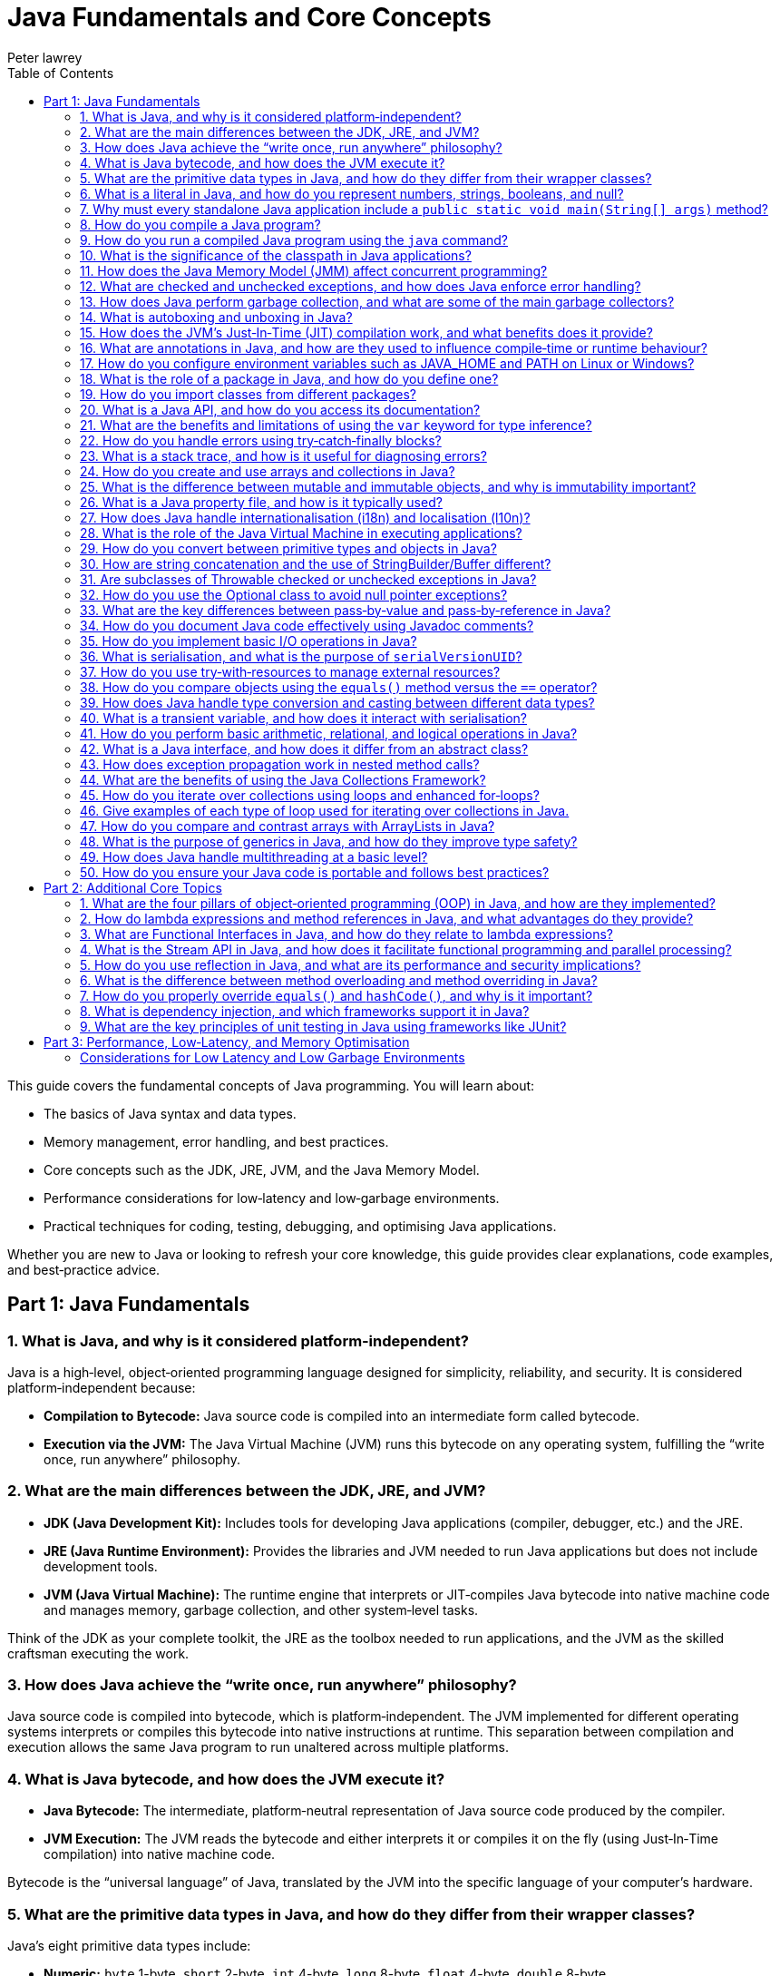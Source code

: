 = Java Fundamentals and Core Concepts
Peter lawrey
:lang: en-GB
:toc:
:source-highlighter: rouge

// tag::readme[]

This guide covers the fundamental concepts of Java programming. You will learn about:

- The basics of Java syntax and data types.
- Memory management, error handling, and best practices.
- Core concepts such as the JDK, JRE, JVM, and the Java Memory Model.
- Performance considerations for low‑latency and low‑garbage environments.
- Practical techniques for coding, testing, debugging, and optimising Java applications.

Whether you are new to Java or looking to refresh your core knowledge, this guide provides clear explanations, code examples, and best‑practice advice.

== Part 1: Java Fundamentals

=== 1. What is Java, and why is it considered platform‑independent?

Java is a high‑level, object‑oriented programming language designed for simplicity, reliability, and security. It is considered platform‑independent because:

- *Compilation to Bytecode:* Java source code is compiled into an intermediate form called bytecode.
- *Execution via the JVM:* The Java Virtual Machine (JVM) runs this bytecode on any operating system, fulfilling the “write once, run anywhere” philosophy.

=== 2. What are the main differences between the JDK, JRE, and JVM?

- *JDK (Java Development Kit):* Includes tools for developing Java applications (compiler, debugger, etc.) and the JRE.
- *JRE (Java Runtime Environment):* Provides the libraries and JVM needed to run Java applications but does not include development tools.
- *JVM (Java Virtual Machine):* The runtime engine that interprets or JIT‑compiles Java bytecode into native machine code and manages memory, garbage collection, and other system‑level tasks.

Think of the JDK as your complete toolkit, the JRE as the toolbox needed to run applications, and the JVM as the skilled craftsman executing the work.

=== 3. How does Java achieve the “write once, run anywhere” philosophy?

Java source code is compiled into bytecode, which is platform‑independent. The JVM implemented for different operating systems interprets or compiles this bytecode into native instructions at runtime. This separation between compilation and execution allows the same Java program to run unaltered across multiple platforms.

=== 4. What is Java bytecode, and how does the JVM execute it?

- *Java Bytecode:* The intermediate, platform‑neutral representation of Java source code produced by the compiler.
- *JVM Execution:* The JVM reads the bytecode and either interprets it or compiles it on the fly (using Just‑In‑Time compilation) into native machine code.

Bytecode is the “universal language” of Java, translated by the JVM into the specific language of your computer’s hardware.

=== 5. What are the primitive data types in Java, and how do they differ from their wrapper classes?

Java’s eight primitive data types include:

- *Numeric:* `byte` 1-byte, `short` 2-byte, `int` 4-byte, `long` 8-byte, `float` 4-byte, `double` 8-byte
- *Non‑numeric:* `char` 2-byte unsigned integer and `boolean` 1-byte (not one bit as you might expect)

Primitives are stored directly in memory and are generally more efficient. Their corresponding wrapper classes (e.g., `Integer`, `Double`) are objects that encapsulate these values, offering methods for conversion and manipulation, but they incur additional overhead due to object allocation.

Primitives are like raw ingredients, while wrapper classes are prepared dishes. Both serve important roles, but one is leaner and faster.

NOTE: `void` is special in that its only legitimate uses are as a method return type and as a type literal `void.class`. It has a "wrapper" called `Void` but is rarely used.

=== 6. What is a literal in Java, and how do you represent numbers, strings, booleans, and null?

A literal is a fixed value directly embedded in the source code. Examples include:

- *Numbers:* `42`, `314L`
- *Strings:* `"Hello, world!"`
- *Booleans:* `true` or `false`
- *Characters:* `'a'`, `'b'`, `'c'`
- *Floating‑point:* `3.14f` (float), `3.14d` (double)
- *Null:* `null` indicates the absence of a value.

NOTE: Literals are not keywords or variables; they are the raw data on which your program operates.

=== 7. Why must every standalone Java application include a `public static void main(String[] args)` method?

The `main` method is the entry point for Java applications. Its signature ensures:

- It is accessible without an instance of the class (`static`).
- It accepts command‑line arguments.
- It does not return a value (`void`).

NOTE: You can also write `public static void main(String... args)` to accept variable‑length argument lists, making your program more flexible.

You can write a program without a `main` method, but it is more confusing than helpful.

[,java]
----
public class MyProgram {
    // When the class is initialised, this code is run before checking if there is a main method
    static {
        System.out.println("Hello, world!");
        System.exit(0); // so it doesn't complain there is no main method
    }
}
----

=== 8. How do you compile a Java program?

While you can use `javac`, a modern build tool like Maven or Gradle makes more sense. However, to compile a Java program manually:

1. Write your Java code in a `.java` file (e.g., `MyProgram.java`).
2. Open a terminal and navigate to the directory containing the file.
3. Compile the code using:

[,bash]
----
javac MyProgram.java
----

If there are no syntax errors, this creates a `MyProgram.class` file containing the compiled bytecode.

=== 9. How do you run a compiled Java program using the `java` command?

After compilation, run the program with:

[,bash]
----
java -cp $CLASS_PATH MyProgram
----

This instructs the JVM to load the compiled bytecode (from `MyProgram.class`) and execute its `main` method.

=== 10. What is the significance of the classpath in Java applications?

The classpath tells the Java compiler and JVM where to look for class files and libraries. It can include directories and JAR files. Proper classpath configuration ensures that all necessary classes and dependencies are found at compile time and runtime, preventing ClassNotFoundExceptions.

=== 11. How does the Java Memory Model (JMM) affect concurrent programming?

The JMM specifies how threads interact through memory and provides rules about visibility and ordering (the “happens‑before” relationship). This model is crucial for writing thread‑safe code, as it guides the proper use of synchronisation, volatile variables, and concurrent utilities to ensure that changes made by one thread become visible to others in a predictable manner.

=== 12. What are checked and unchecked exceptions, and how does Java enforce error handling?

- *Checked exceptions:* Must be caught or declared in the method’s signature (e.g., `IOException`), ensuring that developers handle recoverable conditions.
- *Unchecked exceptions:* Subclasses of `RuntimeException` that represent programming errors (e.g., `NullPointerException`). They do not require explicit handling by the compiler, though it is good practice to anticipate them.

NOTE: As checked exceptions are a compile-time check, you can throw a checked exception without declaring it in the method signature using a vacuous cast. See `Jvm.rethrow` in Chronicle-Core for an example.

=== 13. How does Java perform garbage collection, and what are some of the main garbage collectors?

Garbage collection (GC) in Java is an automated process that reclaims memory used by objects that are no longer accessible by the application. Modern collectors include:

- *G1 (Garbage‑First):* Divides the heap into regions and collects those with the most garbage to reduce pause times.
- *ZGC (Z Garbage Collector):* Designed for extremely low‑latency operations on large heaps with minimal pause times.
- *CMS/Parallel GC:* Balance throughput and pause time based on application needs.

NOTE: In low-latency environments, you want to minimise garbage production and collection to reduce the risk of pauses. Reducing the garbage collector load can also achieve more predictable performance.

=== 14. What is autoboxing and unboxing in Java?

Autoboxing automatically converts a primitive (like `int`) to its corresponding wrapper object (`Integer`) when an object is required. Unboxing is the reverse process. This feature simplifies coding by reducing explicit conversions, though it may introduce performance overhead in performance‑critical areas.

Autoboxing might use a cached value for small integers, but if not handled correctly, this can lead to subtle bugs.

[,java]
----
Integer a = 100, b = 100;
assert a == b; // true, same object cached
Integer a2 = -200, b2 = -200;
assert a2 == b2; // false, different objects
Double c = 100, d = 100; // are not cached
assert c == d; // false, different objects
Character e = 'a', f = 'a';
assert e == f; // true, same object cached
Character e2 = '£', f2 = '£';
assert e2 == f2; // false, different objects
----

*TIP:* Be mindful of performance in critical sections when autoboxing occurs frequently.

=== 15. How does the JVM’s Just‑In‑Time (JIT) compilation work, and what benefits does it provide?

The JIT compiler converts frequently executed bytecode into native machine code at runtime. Optimisations like inlining, loop unrolling, and escape analysis are applied by analysing runtime behaviour. The benefit is improved performance, as the optimised native code runs much faster than interpreted bytecode.

=== 16. What are annotations in Java, and how are they used to influence compile‑time or runtime behaviour?

Annotations provide metadata for Java code. They can:

- Guide the compiler (e.g., `@Override`).
- Influence runtime behavior (e.g., `@Deprecated`).
- Enable frameworks (e.g., Spring) to perform dependency injection.

Annotations are like the sticky notes on your code they provide essential context and reminders.

=== 17. How do you configure environment variables such as JAVA_HOME and PATH on Linux or Windows?

- *Linux/macOS:* Add export commands to your shell configuration file (e.g., `~/.bashrc` or `~/.zshrc`):
[,bash]
----
export JAVA_HOME=/path/to/jdk
export PATH=$JAVA_HOME/bin:$PATH
----
Reload the file with:
[,bash]
----
source ~/.bashrc
----
- *Windows:* Set the variables via System Properties → Advanced → Environment Variables, and update the PATH to include `%JAVA_HOME%\bin`.
- *IDEs:* Configure the JDK location in the IDE settings to ensure the correct Java version is used for compilation and execution.

=== 18. What is the role of a package in Java, and how do you define one?

A package groups related classes and interfaces into a namespace, helping organise code, avoid naming conflicts, and control access. Define a package at the top of a Java file using the `package` keyword:
[,java]
----
package com.example.myapp;
----
This statement must be the first non‑comment line in the file.

NOTE: In a `package-info.java` file, you can define package‑level annotations, comments, and other metadata.

=== 19. How do you import classes from different packages?

Use the `import` statement to bring classes or entire packages into scope:

[,java]
----
import java.util.List;
----
You can also import all classes in a package using a wildcard (`import java.util.*;`), though importing specific classes improves readability.

=== 20. What is a Java API, and how do you access its documentation?

The Java API is a collection of pre‑written classes and interfaces providing standard functionality (e.g., collections, networking, I/O). Official documentation is available on Oracle’s website and is integrated into most IDEs via Javadoc support, offering detailed descriptions, examples, and method references.

The Official Java 21 Javadoc is available at: https://docs.oracle.com/en/java/javase/21/docs/api/index.html[https://docs.oracle.com/en/java/javase/21/docs/api/index.html]

=== 21. What are the benefits and limitations of using the `var` keyword for type inference?

*Benefits:*

- Reduces verbosity by letting the compiler infer the variable’s type.
- Can improve readability when the type is evident from context.
- Facilitates refactoring by decoupling variable declarations from specific types.
- Supports complex generic types without repeating them.
- Enhances code maintainability by focusing on intent rather than implementation details.

*Limitations:*

- Only available for local variables, not for fields, method parameters, or return types.
- Overuse may obscure the code’s intent if the inferred type isn’t immediately apparent.
- Can lead to less readable code when used excessively or inappropriately.
- Additional comments or documentation may be required to clarify the variable’s purpose.

=== 22. How do you handle errors using try‑catch‑finally blocks?

Enclose code that might throw an exception in a `try` block, catch specific exceptions in `catch` blocks, and optionally execute a `finally` block for cleanup, regardless of whether an exception was thrown:
[,java]
----
try {
    // Code that may throw an exception
} catch (IOException e) {
    // Handle exception
} finally {
    // Cleanup code
}
----
This structure ensures that resources are correctly released and errors are managed gracefully.

This can be combined with try-with-resources to close resources after use automatically.

[,java]
----
try (BufferedReader reader = new BufferedReader(new FileReader("file.txt"))) {
    // Read from the file
} catch (IOException e) {
    // Handle exception reading the file
} finally {
    // Cleanup code
}
----

=== 23. What is a stack trace, and how is it useful for diagnosing errors?

A stack trace is a report that shows the sequence of method calls leading up to an exception, including class names, method names, and line numbers. It is invaluable for debugging because it pinpoints where the error occurred and helps trace the flow of execution that led to it.

Stack traces are like breadcrumbs they guide you back through the code’s execution path, helping you identify where things went wrong.

=== 24. How do you create and use arrays and collections in Java?

- *Arrays:* Declared with a fixed size, e.g., `int[] numbers = new int[5];` or using an initializer (`int[] numbers = {1, 2, 3};`).
- *Collections:* Part of the Java Collections Framework (e.g., `ArrayList`, `ArrayDeque`), they support dynamic sizing and provide useful methods for manipulating groups of objects.
- *Varargs:* Allow methods to accept a variable number of arguments, simplifying the handling of multiple values.

Utilities such as `Arrays` and `Array` provide methods for sorting, searching, and manipulating arrays.

=== 25. What is the difference between mutable and immutable objects, and why is immutability important?

Mutable objects can change their state after creation, while immutable objects cannot. Immutability is important because it:

- Simplifies reasoning about code.
- Enhances thread safety.
- Reduces unintended side effects.
- Facilitates caching and reuse.

Java’s `String` class is immutable, contributing to its security and reliability.
Many classes are virtually immutable, such as, `String` which has a hash code that is calculated once and cached. This means the first time `hashCode()` is called, it is more expensive, but subsequent calls are faster.

NOTE: The downside of immutable objects is that they create garbage which is to be avoided in low latency systems.

=== 26. What is a Java property file, and how is it typically used?

A property file is a simple text file containing key‑value pairs to store configuration settings. It allows developers to externalise configuration (such as database settings or application parameters) and can be loaded at runtime using the java.util.Properties class, facilitating changes without recompiling the code.

[,properties]
----
# Database configuration
db.url=jdbc:mysql://localhost:3306/mydb
db.user=admin
db.password=secret
----

=== 27. How does Java handle internationalisation (i18n) and localisation (l10n)?

Java supports internationalisation by separating locale‑dependent data from code. The `ResourceBundle` class loads locale‑specific property files, and classes like `Locale`, `NumberFormat`, and `DateFormat` help format data according to cultural norms. This separation allows applications to adapt to various languages and regional settings without altering the underlying logic.

=== 28. What is the role of the Java Virtual Machine in executing applications?

The JVM is the runtime engine that loads, verifies, and executes Java bytecode. It abstracts away the underlying hardware and operating system, manages memory (including garbage collection), performs JIT compilation, and enforces security policies. This makes Java applications portable and efficient.

=== 29. How do you convert between primitive types and objects in Java?

Java uses autoboxing to convert primitives (e.g., `int`) to their corresponding wrapper classes (e.g., `Integer`) when needed and unboxing to convert them back. This process reduces the need for explicit casting but may introduce performance overhead in critical sections.

=== 30. How are string concatenation and the use of StringBuilder/Buffer different?

Using the `+` operator for string concatenation is simple and intuitive but inefficient for multiple concatenations since it creates new `String` objects each time. `StringBuilder` provides a mutable sequence of characters that can be modified without creating many temporary objects, making it more efficient for frequent modifications.

NOTE: Don't use `StringBuffer` even for thread-safe operations, as it is error-prone and difficult to get right. You are much better off using `StringBuilder` and synchronising access to it if necessary.

=== 31. Are subclasses of Throwable checked or unchecked exceptions in Java?

Direct subclasses of `Throwable` are checked exceptions. However, subclasses of `Error` and `RuntimeException` are not. Checked exceptions must be caught or declared in the method signature, while unchecked exceptions do not require explicit handling.

=== 32. How do you use the Optional class to avoid null pointer exceptions?

The `Optional` class (introduced in Java 8) encapsulates a value that might be null, providing methods like `ifPresent()`, `orElse()`, and `map()` to gracefully handle the absence of a value. This reduces the risk of null pointer exceptions by making the presence or absence of a value explicit.

=== 33. What are the key differences between pass‑by‑value and pass‑by‑reference in Java?

Java is strictly pass‑by‑value. When you pass a primitive type, its actual value is copied; when you pass an object, the reference (pointer) to the object is copied, not the object itself. This means you can modify the object’s internal state via its reference, but you cannot change the reference itself in the caller’s context.

What is confusing is that object types are implicit references, and the reference is passed by value.

=== 34. How do you document Java code effectively using Javadoc comments?

Javadoc comments start with `/*` and include detailed descriptions, usage examples, and annotations like `@param`, `@return`, and `@throws`. They should be placed immediately before class, method, or field declarations. Running the Javadoc tool generates comprehensive HTML documentation from these comments.

=== 35. How do you implement basic I/O operations in Java?

Basic I/O in Java is achieved using:

- The `java.io` package (e.g., `FileInputStream`, `BufferedReader` for reading; `FileOutputStream`, `BufferedWriter` for writing).
- The newer `java.nio` package provides non‑blocking I/O operations using channels and buffers.

These APIs allow you to read from and write to files, network sockets, and other data sources.

=== 36. What is serialisation, and what is the purpose of `serialVersionUID`?

Serialisation converts an object into a byte stream, enabling it to be stored or transmitted and later reconstructed (deserialised). The `serialVersionUID` is a unique identifier for each Serialisable class, ensuring a loaded class is compatible with the serialised object. Mismatches can lead to `InvalidClassException` during deserialisation.

=== 37. How do you use try‑with‑resources to manage external resources?

The try‑with‑resources statement automatically closes resources that implement `AutoCloseable` or `Closeable`. For example:
[,java]
----
try (BufferedReader br = new BufferedReader(new FileReader("file.txt"))) {
    // Use the resource
} // br is automatically closed here.
----
This ensures that resources are correctly released even if an exception occurs.

Some resources are closable but are not obvious. e.g. Most `Stream` don't need to be closed; however, some do.

- `Files.lines` returns a `Stream` that needs to be closed.
- `Files.newDirectoryStream` returns a `DirectoryStream`
- `Files.newBufferedReader` returns a `BufferedReader`
- `Files.newBufferedWriter` returns a `BufferedWriter`
- `Files.newInputStream` returns a `InputStream`
- `Files.newOutputStream` returns a `OutputStream`
- `Files.newByteChannel` returns a `SeekableByteChannel`

[,java]
----
try (Stream<String> lines = Files.lines(Paths.get("file.txt"))) {
    // Use the resource
} // `lines` is automatically closed here.
----

=== 38. How do you compare objects using the `equals()` method versus the `==` operator?

- The `==` operator checks whether two references point to the same object in memory.
- The `equals()` method, which should be overridden for custom classes, checks whether two objects are logically equivalent based on their state.
For example, two distinct `String` objects containing the same characters will be considered equal by `equals()`, but not by `==`.
- The `compareTo()` method is used to order objects, such as sorting collections.

[,java]
----
import java.math.BigDecimal;
BigDecimal a = new BigDecimal("1.0");
BigDecimal b = new BigDecimal("1.00");
BigDecimal c = BigDecimal.valueOf("1.00");
assert a.equals(b); // false as the precision is different
assert b.equals(c); // true as the value is the same
assert a == b; // false, different objects
assert b == c; // false, different objects
assert a.compareTo(b) == 0; // 0, same value
assert b.compareTo(c) == 0; // 0, same value
----

=== 39. How does Java handle type conversion and casting between different data types?

Java supports implicit widening conversions (e.g., from `int` to `long`) that do not require a cast and explicit narrowing conversions (e.g., from `double` to `int`) that require a cast. The casting uses parentheses, for example, `(int) someDouble`, which informs the compiler that you are aware of possible precision loss or truncation.

NOTE: the 4-byte `float` is considered wider than the 8-byte `long` because it has a larger range.

WARNING: Casting may result in precision loss, even when widening e.g. `float f = Long.MAX_VALUE;`

=== 40. What is a transient variable, and how does it interact with serialisation?

A transient variable is declared with the `transient` keyword, indicating that it should not be included in the serialisation process. When an object is serialised, transient fields are ignored, which is helpful for sensitive or derived data that should not be persisted.

=== 41. How do you perform basic arithmetic, relational, and logical operations in Java?

Java supports standard operators:

- *Arithmetic:* `+`, `-`, `*`, `/`, `%`
- *Relational:* `<`, `>`, `<=`, `>=`, `==`, `!=`
- *Logical:* `&&`, `||`, `!`
- *Bitwise:* `&`, `|`, `^`, `~`, `<<`, `>>`, `>>>`
- *Assignment:* `=`, `+=`, `-=`, `*=`, `/=`, `%=`, `&=`, `|=`, `^=`, `<<=`, `>>=`, `>>>=`
- *Increment/Decrement:* `++`, `--`
- *Conditional (Ternary):* `condition ? value1 : value2`
- *Instanceof:* `object instanceof Type`
- *Type Cast:* `(Type) object`

These operators form the basis of expressions and control flow in Java programs.

WARNING: While you can use `%` with floating point, you probably shouldn't, as it can lead to subtle bugs due to rounding errors.

=== 42. What is a Java interface, and how does it differ from an abstract class?

A Java interface defines a contract (a set of abstract methods) a class can implement. An abstract class can have concrete methods and states (member variables). Interfaces support multiple inheritance of type, whereas a class may extend only one abstract class.

=== 43. How does exception propagation work in nested method calls?

If a method throws an exception and does not catch it, the exception propagates up the call stack to its caller. This continues until the exception is caught by a try‑catch block or reaches the top level, potentially terminating the program. This propagation mechanism allows centralised handling of errors.

=== 44. What are the benefits of using the Java Collections Framework?

The Java Collections Framework provides a standardised set of interfaces and classes (such as List, Set, and Map) for storing and manipulating groups of objects. Benefits include:

- Dynamic sizing and flexibility.
- A standardized set of interfaces and classes (e.g., List, Set, Map) for managing groups of objects.
- Type safety with generics.
- Built‑in methods for searching, sorting, and iterating.
- Improved code readability and maintainability.

=== 45. How do you iterate over collections using loops and enhanced for‑loops?

You can iterate over collections using:

- *Traditional for loop:* Using an iterator explicitly.
- *Enhanced for loop (for‑each):* Simplifies syntax and automatically handles the iterator.
- *Iterator:* Provides fine‑grained control over the iteration process.
- *Stream API:* Introduced in Java 8, it offers functional‑style operations for processing collections.
- *forEach method:* Available on collections, it accepts a lambda expression for processing each element.
- *ListIterator:* Allows bidirectional traversal of lists.
- *Spliterator:* Introduced in Java 8, it supports parallel processing of collections.
- *Enumeration:* Legacy interface for iterating over collections.

=== 46. Give examples of each type of loop used for iterating over collections in Java.

.Traditional for loop
[,java]
----
for (Type element : collection) {
    // Process element
}
----
This reduces boilerplate code and improves readability.

.Enhanced for loop (for‑each)
[,java]
----
for (Iterator<Type> iterator = collection.iterator(); iterator.hasNext(); ) {
    Type element = iterator.next();
    // Process element
}
----

.Iterator
[,java]
----
Iterator<Type> iterator = collection.iterator();
while (iterator.hasNext()) {
    Type element = iterator.next();
    // Process element
}
----

.Stream API
[,java]
----
collection.stream().forEach(element -> {
    // Process element
});
----

.forEach method
[,java]
----
collection.forEach(element -> {
    // Process element
});
----

.ListIterator
[,java]
----
ListIterator<Type> iterator = list.listIterator();
while (iterator.hasNext()) {
    Type element = iterator.next();
    // Process element
}
----

.Spliterator
[,java]
----
Spliterator<Type> spliterator = collection.spliterator();
spliterator.forEachRemaining(element -> {
    // Process element
});
----

.Enumeration
[,java]
----
Enumeration<Type> enumeration = vector.elements();
while (enumeration.hasMoreElements()) {
    Type element = enumeration.nextElement();
    // Process element
}
----

=== 47. How do you compare and contrast arrays with ArrayLists in Java?

- *[] arrays:* They have a fixed size and are faster for indexed access but lack many utility methods. They even lack a reasonable `toString`, `equals`, or `hashCode` method. The support arrays of primitives and references to objects.
- *ArrayList(s):* Are dynamic in size, offer many convenient methods (e.g., add, remove, and contains), and are part of the Collections Framework. They only support references to objects for now; in the future, they might also support primitives.
- *BitSet:* Is a special type of array that can be used to store bits, which can be more memory efficient than a boolean array.

=== 48. What is the purpose of generics in Java, and how do they improve type safety?

Generics allow you to parameterise classes and methods with types, enabling compile‑time type checking and reducing the need for explicit casts. This leads to safer, more maintainable code, as errors related to incompatible types are caught early in the development cycle.

NOTE: Generics are a compile-time feature that are erased at runtime. This means you can't use `instanceof` with a generic type.

=== 49. How does Java handle multithreading at a basic level?

Java supports multithreading via the `Thread` class and the `Runnable` interface, enabling concurrent code execution. Synchronisation constructs (e.g., the `synchronised` keyword, volatile variables, and classes in `java.util.concurrent`) help manage access to shared resources, ensuring thread safety and consistency.

ExecutorService and ForkJoinPool are higher-level abstractions that simplify thread management and parallel processing.

.parallelStream() uses a common ForkJoinPool to process streams in parallel.
[,java]
----
List<String> list = Arrays.asList("a", "b", "c");
list.parallelStream().forEach(System.out::println);
----

=== 50. How do you ensure your Java code is portable and follows best practices?

Portability is ensured by:

- Using standard Java APIs and avoiding platform‑specific code.
- Externalising configuration (e.g. properties files).
- Adhering to established coding standards and style guides.
- Writing modular, well‑documented code.
- Thoroughly testing on multiple platforms.

Best practices include:

- Following the SOLID principles. SOLID is an acronym for Single Responsibility, Open/Closed, Liskov Substitution, Interface Segregation, and Dependency Inversion. In simple terms, Liskov Substitution is if you have a method that takes a base class, it should be able to take any subclass without breaking.
- Writing clean, readable code.
- Using meaningful variable and method names.
- Employing design patterns where appropriate.
- Regularly refactoring and optimising code.

== Part 2: Additional Core Topics

Below are additional questions covering topics that further enrich your understanding of Java’s core concepts:

=== 1. What are the four pillars of object‑oriented programming (OOP) in Java, and how are they implemented?

OOP in Java is based on:
- **Encapsulation:** Bundling data (fields) and methods, and restricting direct access to some of an object's components.
- **Inheritance:** Allowing classes to inherit fields and methods from parent classes.
- **Polymorphism:** Enabling objects to be treated as instances of their parent class rather than their actual class.
- **Abstraction:** Hiding complex implementation details behind simpler interfaces.

These principles are implemented through class design, access modifiers, method overriding, and interface usage.

=== 2. How do lambda expressions and method references in Java, and what advantages do they provide?

Lambda expressions allow you to write concise code by representing instances of functional interfaces (interfaces with a single abstract method) as inline expressions.

.Lambda expression syntax
[,java]
----
List<String> list = Arrays.asList("a", "b", "c");
list.forEach(s -> System.out.println(s));
----

.Method reference syntax
[,java]
----
List<String> list = Arrays.asList("a", "b", "c");
list.forEach(System.out::println);
----

**Advantages:**

- Reduced boilerplate code.
- Enables functional programming styles.
- Simplifies event handling and callbacks.
- Improves readability and maintainability.

*Disadvantages:*

- Can be less readable for complex logic.
- May require additional learning for developers unfamiliar with functional programming.
- Can be harder to debug due to the lack of explicit method names.

=== 3. What are Functional Interfaces in Java, and how do they relate to lambda expressions?

Functional interfaces are interfaces with a single abstract method, such as `Runnable` or `Comparator`. They are used to represent lambda expressions and method references, enabling functional programming in Java.

[,java]
----
@FunctionalInterface
interface MyFunctionalInterface {
    void doSomething();
}
----

Not all functional interfaces have to have the annotation `@FunctionalInterface`, but if it is added the compiler will check that it has only one abstract method.

=== 4. What is the Stream API in Java, and how does it facilitate functional programming and parallel processing?

The Stream API provides a high‑level abstraction for processing sequences of elements using functional operations such as filter, map, and reduce. It enables:

- Declarative code style.
- Easy parallelization via `parallelStream()`.
- Improved readability and maintainability of data processing code.
- Lazy evaluation, allowing operations to be chained without evaluating intermediate results.

=== 5. How do you use reflection in Java, and what are its performance and security implications?

Reflection allows you to inspect and manipulate classes, methods, and fields at runtime.

**Benefits:**

- Dynamic class loading
- Method invocation
- Object inspection.
- Annotation processing.
- Code generation.
- Testing frameworks.

**Implications:**

- Slower than direct method calls due to overhead.
- Can pose security risks if misused.
- May break encapsulation and increase complexity.
- Can lead to less readable and maintainable code.
- Can be used to create objects without calling constructors or call private constructors.
- Can be used to access private fields and modify final fields.
- Can be used to access private classes, and methods.

=== 6. What is the difference between method overloading and method overriding in Java?

- **Method Overloading:** Multiple methods in the same class share the same name but have different parameter lists (compile-time polymorphism).
- **Method Overriding:** A subclass provides its own implementation for a method defined in a parent class, maintaining the same signature (runtime polymorphism).

[cols="1,^2,^2",options="header"]
|===
| Feature | Method Overloading | Method Overriding
| Location | Same class | Subclass
| Resolution | Compile time | Runtime
| Inheritance | Not required | Required
| Return Type | Different allowed | Same or covariant
| Access Modifier | Different allowed | Same or less restrictive
| Exceptions | Different allowed | Same or narrower
| Static, Final, Private | Different allowed | Same or less restrictive
|===

=== 7. How do you properly override `equals()` and `hashCode()`, and why is it important?

Properly overriding `equals()` and `hashCode()` ensures that objects can be compared based on their state and work correctly in collections like HashMap.

**Guidelines:**

- Follow the contract: equal objects must have equal hash codes.
- If a class is `Comparable` or `Comparator` is used, ensure `equals()` is consistent with the comparison.
- Use all significant fields. ie non transient fields.
- Consider using IDE-generated code or libraries.

=== 8. What is dependency injection, and which frameworks support it in Java?

Dependency injection (DI) is a design pattern that decouples object creation from business logic by injecting required dependencies into a class.

- **Frameworks:** Spring, CDI (Contexts and Dependency Injection), and Guice are commonly used to manage DI in Java applications.
- **Benefits:** Promotes loose coupling, enhances testability, and simplifies object creation.
- **Types:** Constructor injection, setter injection, and field injection.

=== 9. What are the key principles of unit testing in Java using frameworks like JUnit?

Effective unit testing in Java involves:

- Writing small, focused test methods that cover one specific behavior.
- Using annotations such as `@Test`, `@BeforeEach`, and `@AfterEach` to manage test lifecycle.
- Isolating tests using mocks and stubs.
- Following clear naming conventions to describe test purposes.
- Ensuring tests are repeatable and independent.
- Using `@ParameterizedTest` to run the same test with different parameters where appropriate.

== Part 3: Performance, Low‑Latency, and Memory Optimisation

For performance‑sensitive applications, consider these advanced guidelines:

=== Considerations for Low Latency and Low Garbage Environments

For developers working on performance‑sensitive Java applications (e.g., high‑frequency trading, real‑time processing, gaming engines), consider the following guidelines:

==== Minimise Object Allocation

- *Reuse Objects:* Implement object pooling or caching to avoid repeated allocation.
- *Avoid Autoboxing:* Prefer primitives over wrapper classes to reduce unnecessary object creation.
- *String Concatenation:* Use `StringBuilder` for efficient string concatenation in loops instead of multiple `\+` appends. If you have a simple String concatenation, it will use one `StringBuilder` and `append` for each `\+` operator in the code.
- *Avoid Temporary Objects:* Be mindful of temporary objects created during method calls or operations.
- *Avoid Excessive Collections:* Use primitive arrays or specialised collections to reduce object overhead.
- *Avoid Premature Optimisation:* Profile your application to identify bottlenecks before optimising object allocation.
- *Avoid String Interning:* While it can save memory, it can also lead to performance issues due to the overhead of maintaining the interned string pool.

==== Optimise Memory Usage

- *Off‑Heap Memory:* Leverage direct ByteBuffers or off‑heap data structures to lessen GC pressure.
- *Immutable Objects:* Use immutability to reduce accidental object creation.
- *Memory‑Mapped Files:* Utilize memory‑mapped files for efficient I/O operations and data sharing. e.g. Chronicle Queue and Map.
- *Compressed Data Structures:* Employ compressed data structures (e.g., RoaringBitmaps) to reduce memory footprint.
- *Memory‑Efficient Libraries:* Choose libraries optimised for low memory usage (e.g., FastUtil, Trove).
- *Memory Leak Detection:* Monitor memory usage and detect leaks using profilers or tools like Flight Recorder.

==== Select a Low‑Latency Garbage Collector

- *GC Tuning:* Use collectors like ZGC or Shenandoah designed for low‑latency scenarios and fine‑tune GC parameters (e.g., `-XX:MaxGCPauseMillis=...`).
- *GC Profiling:* Analyse GC logs to identify bottlenecks and optimise heap settings accordingly.
- *GC‑Free Data Structures:* Use GC‑free data structures (e.g., ObjectPool, RingBuffer) to minimise GC impact.
- *Avoid Stop‑The‑World Events:* Optimise your application to reduce the frequency and duration of stop‑the‑world pauses.
- *GC‑Friendly Design:* Structure your application to minimise object churn and promote efficient memory management.
- *Azul Pauseless GC:* Consider using Azul’s Pauseless GC for low‑latency requirements.

==== Write Efficient Code

- *Lock-Free Algorithms:* Employ concurrent data structures and non‑blocking algorithms to minimise synchronisation overhead.
- *Minimise Synchronisation:* Use advanced concurrency utilities (e.g., those in `java.util.concurrent`) to reduce thread contention.
- *Inline Critical Code:* Manually inline performance‑critical code sections to eliminate method call overhead. The JVM should always do this for you, but sometime it doesn't. Always benchmark before and after to confirm it is an improvement.
- *Avoid Reflection:* Limit reflection to improve performance and maintainability.

==== Profile and Monitor

- *Continuous Profiling:* Utilise tools like Java Flight Recorder, JVisualVM, or dedicated low‑latency profilers to monitor GC pauses, allocation rates, and thread contention.
- *Benchmarking:* Use microbenchmarking frameworks (e.g., JMH) to evaluate critical code sections and detect performance bottlenecks.
- *Heap Analysis:* Analyse heap dumps to identify memory leaks, inefficient data structures, and opportunities for optimisation.
- *Latency Monitoring:* Implement latency‑aware metrics and monitoring to track real-time application performance.
- *High-resolution timers:* Use high-resolution timers to measure latency and throughput accurately. For example, Chronicle Core's `SystemTimeProvider.currentTimeNanos()` is a high-resolution timer and wall clock.

==== Consider Application Architecture

- *Event‑Driven Models:* Architect systems to use asynchronous, event‑driven paradigms that naturally reduce latency.
- *Batch Processing:* Process data in batches where feasible to amortise the cost of object allocation and reduce GC overhead.
- *Data‑Oriented Design:* Structure your application around data‑oriented design principles to improve cache coherence and reduce memory access latency.
- *Low‑Latency Messaging:* Use low‑latency messaging systems (e.g., Chronicle Queue) to minimise message processing times.
- *Zero‑Copy I/O:* Implement zero‑copy I/O techniques to reduce data copying and improve throughput.

==== JVM and OS Tuning

- *JVM Flags:* Experiment with JVM flags like `-XX:+UseCompactObjectHeaders` in Java 25, and tune parameters specific to your low‑latency requirements.
- *System-Level Optimizations:* Adjust OS-level settings (e.g., thread priorities, NUMA configurations) to complement your application’s performance goals.
- *Hardware Acceleration:* Leverage hardware acceleration features (e.g., SIMD instructions) to boost computational performance.
- *Memory Management:* Optimise memory allocation patterns to reduce fragmentation and improve cache utilisation.
- *Low‑Latency Networking:* Utilise low‑latency networking libraries and protocols to minimise network‑related delays.
- *CPU Affinity:* Assign threads to specific CPU cores to reduce context switching and improve cache locality.

// end::readme[]